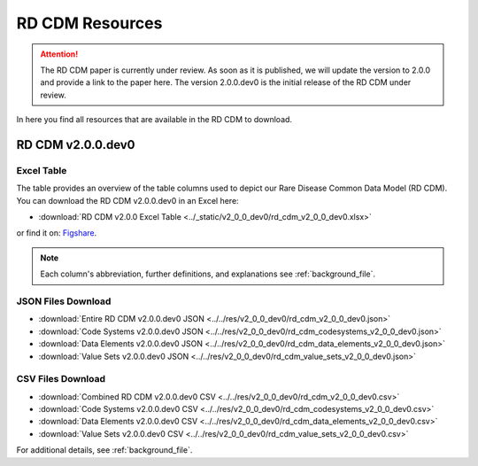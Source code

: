 .. _resources_file:

RD CDM Resources
=================

.. attention::
    The RD CDM paper is currently under review. As soon as it is published, we
    will update the version to 2.0.0 and provide a link to the paper here.
    The version 2.0.0.dev0 is the initial release of the RD CDM under review.

In here you find all resources that are available in the RD CDM to download.

RD CDM v2.0.0.dev0 
-------------------

Excel Table
~~~~~~~~~~~~
The table provides an overview of the table columns used to depict our Rare 
Disease Common Data Model (RD CDM). You can download the RD CDM v2.0.0.dev0
in an Excel here:

- :download:`RD CDM v2.0.0 Excel Table <../_static/v2_0_0_dev0/rd_cdm_v2_0_0_dev0.xlsx>`

or find it on: `Figshare <https://figshare.com/articles/dataset/_b_Common_Data_Model_for_Rare_Diseases_b_based_on_the_ERDRI-CDS_HL7_FHIR_and_the_GA4GH_Phenopackets_Schema_v2_0_/26509150>`_.

.. note::
    Each column's abbreviation, further 
    definitions, and explanations see :ref:`background_file`.

JSON Files Download
~~~~~~~~~~~~~~~~~~~~~~~~~~
- :download:`Entire RD CDM v2.0.0.dev0 JSON <../../res/v2_0_0_dev0/rd_cdm_v2_0_0_dev0.json>`
- :download:`Code Systems v2.0.0.dev0 JSON <../../res/v2_0_0_dev0/rd_cdm_codesystems_v2_0_0_dev0.json>`
- :download:`Data Elements v2.0.0.dev0 JSON <../../res/v2_0_0_dev0/rd_cdm_data_elements_v2_0_0_dev0.json>`
- :download:`Value Sets v2.0.0.dev0 JSON <../../res/v2_0_0_dev0/rd_cdm_value_sets_v2_0_0_dev0.json>`

CSV Files Download
~~~~~~~~~~~~~~~~~~~~~~~~~
- :download:`Combined RD CDM v2.0.0.dev0 CSV <../../res/v2_0_0_dev0/rd_cdm_v2_0_0_dev0.csv>`
- :download:`Code Systems v2.0.0.dev0 CSV <../../res/v2_0_0_dev0/rd_cdm_codesystems_v2_0_0_dev0.csv>`
- :download:`Data Elements v2.0.0.dev0 CSV <../../res/v2_0_0_dev0/rd_cdm_data_elements_v2_0_0_dev0.csv>`
- :download:`Value Sets v2.0.0.dev0 CSV <../../res/v2_0_0_dev0/rd_cdm_value_sets_v2_0_0_dev0.csv>`


For additional details, see :ref:`background_file`.






